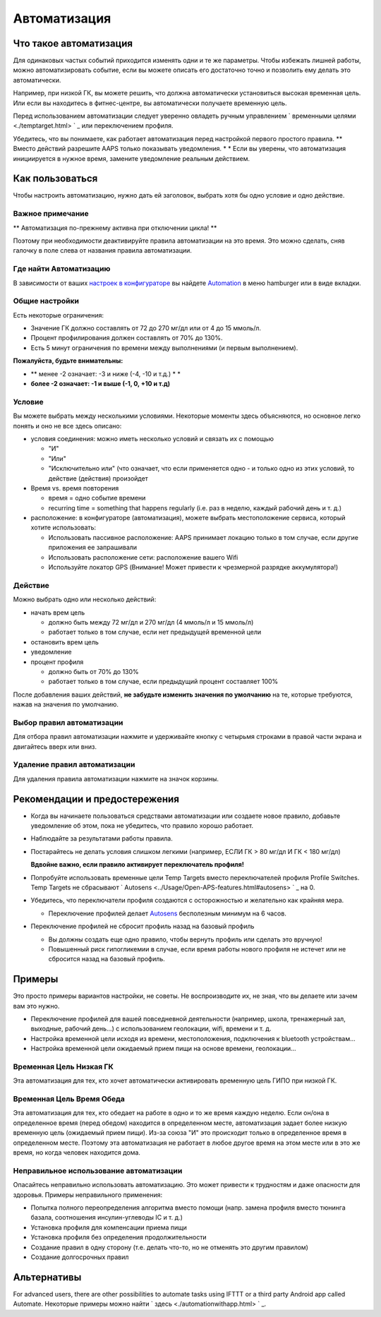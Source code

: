 Автоматизация
**************************************************

Что такое автоматизация
==================================================
Для одинаковых частых событий приходится изменять одни и те же параметры. Чтобы избежать лишней работы, можно автоматизировать событие, если вы можете описать его достаточно точно и позволить ему делать это автоматически. 

Например, при низкой ГК, вы можете решить, что должна автоматически установиться высокая временная цель. Или если вы находитесь в фитнес-центре, вы автоматически получаете временную цель. 

Перед использованием автоматизации следует уверенно овладеть ручным управлением ` временными целями <./temptarget.html> ` _ или переключением профиля. 

Убедитесь, что вы понимаете, как работает автоматизация перед настройкой первого простого правила. ** Вместо действий разрешите AAPS только показывать уведомления. * * Если вы уверены, что автоматизация инициируется в нужное время, замените уведомление реальным действием.

.. изображение:: ../images/Automation_ConditionAction_RC3.png
  :alt: условие автоматизации + действие

Как пользоваться
==================================================
Чтобы настроить автоматизацию, нужно дать ей заголовок, выбрать хотя бы одно условие и одно действие. 

Важное примечание
--------------------------------------------------
** Автоматизация по-прежнему активна при отключении цикла! **

Поэтому при необходимости деактивируйте правила автоматизации на это время. Это можно сделать, сняв галочку в поле слева от названия правила автоматизации.

.. изображение:: ../images/Automation_ActivateDeactivate.png
  :alt: Активировать и деактивировать правило автоматизации

Где найти Автоматизацию
--------------------------------------------------
В зависимости от ваших `настроек в конфигураторе <../Configuration/Config-Builder.html#tab-or-hamburger-menu>`_ вы найдете `Automation <../Configuration/Config-Builder.html#automation>`__ в меню hamburger или в виде вкладки.

Общие настройки
--------------------------------------------------
Есть некоторые ограничения:

* Значение ГК должно составлять от 72 до 270 мг/дл или от 4 до 15 ммоль/л.
* Процент профилирования должен составлять от 70% до 130%.
* Есть 5 минут ограничения по времени между выполнениями (и первым выполнением).

**Пожалуйста, будьте внимательны:**

* ** менее -2 означает: -3 и ниже (-4, -10 и т.д.) * *
* **более -2 означает: -1 и выше (-1, 0, +10 и т.д)**


Условие
--------------------------------------------------
Вы можете выбрать между несколькими условиями. Некоторые моменты здесь объясняются, но основное легко понять и оно не все здесь описано:

* условия соединения: можно иметь несколько условий и связать их с помощью 

  * "И"
  * "Или"
  * "Исключительно или" (что означает, что если применяется одно - и только одно из этих условий, то действие (действия) произойдет
   
* Время vs. время повторения

  * время = одно событие времени
  * recurring time = something that happens regularly (i.e. раз в неделю, каждый рабочий день и т. д.)
   
* расположение: в конфигураторе (автоматизация), можете выбрать местоположение сервиса, который хотите использовать:

  * Использовать пассивное расположение: AAPS принимает локацию только в том случае, если другие приложения ее запрашивали
  * Использовать расположение сети: расположение вашего Wifi
  * Используйте локатор GPS (Внимание! Может привести к чрезмерной разрядке аккумулятора!)
  
Действие
--------------------------------------------------
Можно выбрать одно или несколько действий: 

* начать врем цель 

  * должно быть между 72 мг/дл и 270 мг/дл (4 ммоль/л и 15 ммоль/л)
  * работает только в том случае, если нет предыдущей временной цели
   
* остановить врем цель
* уведомление
* процент профиля

  * должно быть от 70% до 130% 
  * работает только в том случае, если предыдущий процент составляет 100%

После добавления ваших действий, **не забудьте изменить значения по умолчанию** на те, которые требуются, нажав на значения по умолчанию.
 
.. образ:: ../images/Automation_Default_V2_5.png
  :alt: автоматизация по умолчанию vs. задать значения

Выбор правил автоматизации
---------------------
Для отбора правил автоматизации нажмите и удерживайте кнопку с четырьмя строками в правой части экрана и двигайтесь вверх или вниз.

.. изображение:: ../images/Automation_Sort.png
  :alt: Выбор правил автоматизации
  
Удаление правил автоматизации
-----------------------
Для удаления правила автоматизации нажмите на значок корзины.

.. изображение:: ../images/Automation_Deletet.png
  :alt: Выбор правила автоматизации

Рекомендации и предостережения
==================================================
* Когда вы начинаете пользоваться средствами автоматизации или создаете новое правило, добавьте уведомление об этом, пока не убедитесь, что правило хорошо работает.
* Наблюдайте за результатами работы правила.
* Постарайтесь не делать условия слишком легкими (например, ЕСЛИ ГК > 80 мг/дл И ГК < 180 мг/дл)

  **Вдвойне важно, если правило активирует переключатель профиля!**
 
* Попробуйте использовать временные цели Temp Targets вместо переключателей профиля Profile Switches. Temp Targets не сбрасывают ` Autosens <../Usage/Open-APS-features.html#autosens> ` _ на 0.
* Убедитесь, что переключатели профиля создаются с осторожностью и желательно как крайняя мера.

  * Переключение профилей делает `Autosens <../Usage/Open-APS-features.html#autosens>`_ бесполезным минимум на 6 часов.

* Переключение профилей не сбросит профиль назад на базовый профиль

  * Вы должны создать еще одно правило, чтобы вернуть профиль или сделать это вручную!
  * Повышенный риск гипогликемии в случае, если время работы нового профиля не истечет или не сбросится назад на базовый профиль.

Примеры
==================================================
Это просто примеры вариантов настройки, не советы. Не воспроизводите их, не зная, что вы делаете или зачем вам это нужно.

* Переключение профилей для вашей повседневной деятельности (например, школа, тренажерный зал, выходные, рабочий день...) с использованием геолокации, wifi, времени и т. д.
* Настройка временной цели исходя из времени, местоположения, подключения к bluetooth устройствам...
* Настройка временной цели ожидаемый прием пищи на основе времени, геолокации...

Временная Цель Низкая ГК
--------------------------------------------------
.. изображение:: ../images/Automation2.png
  :alt: Автоматизация2

Эта автоматизация для тех, кто хочет автоматически активировать временную цель ГИПО при низкой ГК.

Временная Цель Время Обеда
--------------------------------------------------
.. изображение:: ../images/Automation3.png
  :alt: Автоматизация3
  
Эта автоматизация для тех, кто обедает на работе в одно и то же время каждую неделю. Если он/она в определенное время (перед обедом) находится в определенном месте, автоматизация задает более низкую временную цель (ожидаемый прием пищи). Из-за союза "И" это происходит только в определенное время в определенном месте. Поэтому эта автоматизация не работает в любое другое время на этом месте или в это же время, но когда человек находится дома. 

Неправильное использование автоматизации
--------------------------------------------------
Опасайтесь неправильно использовать автоматизацию. Это может привести к трудностям и даже опасности для здоровья. Примеры неправильного применения:

* Попытка полного переопределения алгоритма вместо помощи (напр. замена профиля вместо тюнинга базала, соотношения инсулин-углеводы IC и т. д.)
* Установка профиля для компенсации приема пищи
* Установка профиля без определения продолжительности
* Создание правил в одну сторону (т.е. делать что-то, но не отменять это другим правилом)
* Создание долгосрочных правил

Альтернативы
==================================================

For advanced users, there are other possibilities to automate tasks using IFTTT or a third party Android app called Automate. Некоторые примеры можно найти ` здесь <./automationwithapp.html> ` _.
